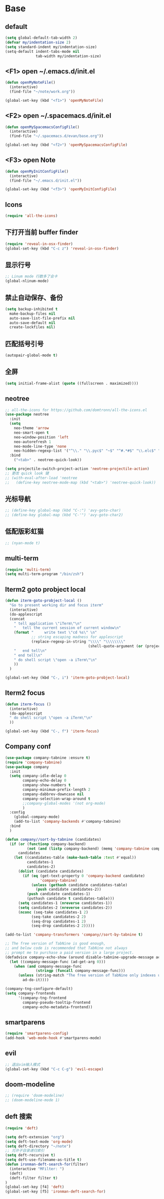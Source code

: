 * Base
** default
   #+BEGIN_SRC emacs-lisp
    (setq global-default-tab-width 2)
    (defvar my/indentation-size 2)
    (setq standard-indent my/indentation-size)
    (setq-default indent-tabs-mode nil
                  tab-width my/indentation-size)
   #+END_SRC
** <F1> open ~/.emacs.d/init.el
   #+BEGIN_SRC emacs-lisp
    (defun openMyNoteFile()
      (interactive)
      (find-file "~/note/work.org"))

    (global-set-key (kbd "<f1>") 'openMyNoteFile)
   #+END_SRC
** <F2> open ~/.spacemacs.d/init.el
   #+BEGIN_SRC emacs-lisp
    (defun openMySpacemacsConfigFile()
      (interactive)
      (find-file "~/.spacemacs.d/evan/base.org"))

    (global-set-key (kbd "<f2>") 'openMySpacemacsConfigFile)
   #+END_SRC
** <F3> open Note
   #+BEGIN_SRC emacs-lisp
    (defun openMyInitConfigFile()
      (interactive)
      (find-file "~/.emacs.d/init.el"))

    (global-set-key (kbd "<f3>") 'openMyInitConfigFile)
   #+END_SRC
** Icons
   #+BEGIN_SRC emacs-lisp
    (require 'all-the-icons)
   #+END_SRC
** 下打开当前 buffer finder
   #+BEGIN_SRC emacs-lisp
    (require 'reveal-in-osx-finder)
    (global-set-key (kbd "C-c z") 'reveal-in-osx-finder)
   #+END_SRC
** 显示行号
   #+BEGIN_SRC emacs-lisp
    ;; Linum mode 行数多了会卡
    (global-nlinum-mode)
   #+END_SRC
** 禁止自动保存、备份
   #+BEGIN_SRC emacs-lisp
    (setq backup-inhibited t
      make-backup-files nil
      auto-save-list-file-prefix nil
      auto-save-default nil
      create-lockfiles nil)
   #+END_SRC
** 匹配括号引号
   #+BEGIN_SRC emacs-lisp
    (autopair-global-mode t)
   #+END_SRC
** 全屏
   #+BEGIN_SRC emacs-lisp
    (setq initial-frame-alist (quote ((fullscreen . maximized))))
   #+END_SRC
** neotree
   #+BEGIN_SRC emacs-lisp
    ;; all-the-icons for https://github.com/domtronn/all-the-icons.el
    (use-package neotree
      :init
      (setq
        neo-theme 'arrow
        neo-smart-open t
        neo-window-position 'left
        neo-autorefresh 1
        neo-mode-line-type 'none
        neo-hidden-regexp-list '("^\\." "\\.pyc$" "~$" "^#.*#$" "\\.elc$" "node_modules"))
      :bind
        ("<tab>" . neotree-quick-look))

    (setq projectile-switch-project-action 'neotree-projectile-action)
    ;; 更改 quick look 键
    ;; (with-eval-after-load 'neotree
    ;;   (define-key neotree-mode-map (kbd "<tab>") 'neotree-quick-look))
   #+END_SRC
** 光标导航
   #+BEGIN_SRC emacs-lisp
    ;; (define-key global-map (kbd "C-:") 'avy-goto-char)
    ;; (define-key global-map (kbd "C-'") 'avy-goto-char2)
   #+END_SRC
** 低配版彩虹猫
   #+BEGIN_SRC emacs-lisp
    ;; (nyan-mode t)
   #+END_SRC
** multi-term
   #+BEGIN_SRC emacs-lisp
    (require 'multi-term)
    (setq multi-term-program "/bin/zsh")
   #+END_SRC
** Iterm2 goto probject local
   #+BEGIN_SRC emacs-lisp
    (defun iterm-goto-probject-local ()
      "Go to present working dir and focus iterm"
      (interactive)
      (do-applescript
      (concat
        " tell application \"iTerm\"\n"
        "   tell the current session of current window\n"
        (format "     write text \"cd %s\" \n"
                ;; string escaping madness for applescript
                (replace-regexp-in-string "\\\\" "\\\\\\\\"
                                          (shell-quote-argument (or (projectile-project-root default-directory)))))
        "   end tell\n"
        " end tell\n"
        " do shell script \"open -a iTerm\"\n"
        ))
      )

    (global-set-key (kbd "C-, i") 'iterm-goto-probject-local)
   #+END_SRC
** Iterm2 focus
   #+BEGIN_SRC emacs-lisp
    (defun iterm-focus ()
      (interactive)
      (do-applescript
      " do shell script \"open -a iTerm\"\n"
      ))

    (global-set-key (kbd "C-, f") 'iterm-focus)
   #+END_SRC
** Company conf
   #+BEGIN_SRC emacs-lisp
    (use-package company-tabnine :ensure t)
    (require 'company-tabnine)
    (use-package company
      :init
      (setq company-idle-delay 0
            company-echo-delay 0
            company-show-numbers t
            company-minimum-prefix-length 2
            company-dabbrev-downcase nil
            company-selection-wrap-around t
            ;;company-global-modes '(not org-mode)
            )
      :config
        (global-company-mode)
        (add-to-list 'company-backends #'company-tabnine)
      :bind
      )

    (defun company//sort-by-tabnine (candidates)
      (if (or (functionp company-backend)
              (not (and (listp company-backend) (memq 'company-tabnine company-backend))))
          candidates
        (let ((candidates-table (make-hash-table :test #'equal))
              candidates-1
              candidates-2)
          (dolist (candidate candidates)
            (if (eq (get-text-property 0 'company-backend candidate)
                    'company-tabnine)
                (unless (gethash candidate candidates-table)
                  (push candidate candidates-2))
              (push candidate candidates-1)
              (puthash candidate t candidates-table)))
          (setq candidates-1 (nreverse candidates-1))
          (setq candidates-2 (nreverse candidates-2))
          (nconc (seq-take candidates-1 2)
                (seq-take candidates-2 2)
                (seq-drop candidates-1 2)
                (seq-drop candidates-2 2)))))

    (add-to-list 'company-transformers 'company//sort-by-tabnine t)

    ;; The free version of TabNine is good enough,
    ;; and below code is recommended that TabNine not always
    ;; prompt me to purchase a paid version in a large project.
    (defadvice company-echo-show (around disable-tabnine-upgrade-message activate)
      (let ((company-message-func (ad-get-arg 0)))
        (when (and company-message-func
                  (stringp (funcall company-message-func)))
          (unless (string-match "The free version of TabNine only indexes up to" (funcall company-message-func))
            ad-do-it))))

    (company-tng-configure-default)
    (setq company-frontends
          '(company-tng-frontend
            company-pseudo-tooltip-frontend
            company-echo-metadata-frontend))
   #+END_SRC
** smartparens
   #+BEGIN_SRC emacs-lisp
    (require 'smartparens-config)
    (add-hook 'web-mode-hook #'smartparens-mode)
   #+END_SRC
** evil
   #+BEGIN_SRC emacs-lisp
    ;; 退出vim输入模式
    (global-set-key (kbd "C-c C-g") 'evil-escape)
   #+END_SRC
** doom-modeline
   #+BEGIN_SRC emacs-lisp
    ;; (require 'doom-modeline)
    ;; (doom-modeline-mode 1)
   #+END_SRC
** deft 搜索
   #+BEGIN_SRC emacs-lisp
    (require 'deft)

    (setq deft-extension "org")
    (setq deft-text-mode 'org-mode)
    (setq deft-directory "~/note")
    ;; 允许子目录递归索引
    (setq deft-recursive t)
    (setq deft-use-filename-as-title t)
    (defun ironman-deft-search-for(filter)
      (interactive "MFilter: ")
      (deft)
      (deft-filter filter t)
    )
    (global-set-key [f4] 'deft)
    (global-set-key [f5] 'ironman-deft-search-for)
   #+END_SRC

** org-roam
   #+BEGIN_SRC emacs-lisp
   #+END_SRC
** awd
   #+BEGIN_SRC emacs-lisp
    (use-package centaur-tabs
      :demand
      :config
      (centaur-tabs-mode t)
      :bind
      ("C-<" . centaur-tabs-backward)
      ("C->" . centaur-tabs-forward))
   #+END_SRC
* Git
** Walk through git revisions of a file
   #+BEGIN_SRC emacs-lisp
  (use-package git-timemachine
    :custom-face
    (git-timemachine-minibuffer-author-face ((t (:inherit success))))
    (git-timemachine-minibuffer-detail-face ((t (:inherit warning))))
    :bind (:map vc-prefix-map
          ("t" . git-timemachine)))
   #+END_SRC

** Pop up last commit information of current line
   #+BEGIN_SRC emacs-lisp
    (use-package git-messenger
      :bind (:map vc-prefix-map
            ("p" . git-messenger:popup-message)
            :map git-messenger-map
            ("o" . git-messenger:copy-message))
      :init (setq git-messenger:show-detail t
                  git-messenger:use-magit-popup t)
      :config
      (with-no-warnings
        (with-eval-after-load 'hydra
          (defhydra git-messenger-hydra (:color blue)
            ("s" git-messenger:popup-show "show")
            ("c" git-messenger:copy-commit-id "copy hash")
            ("m" git-messenger:copy-message "copy message")
            ("," (catch 'git-messenger-loop (git-messenger:show-parent)) "go parent")
            ("q" git-messenger:popup-close "quit")))

        (defun my-git-messenger:format-detail (vcs commit-id author message)
          (if (eq vcs 'git)
              (let ((date (git-messenger:commit-date commit-id))
                    (colon (propertize ":" 'face 'font-lock-comment-face)))
                (concat
                (format "%s%s %s \n%s%s %s\n%s  %s %s \n"
                        (propertize "Commit" 'face 'font-lock-keyword-face) colon
                        (propertize (substring commit-id 0 8) 'face 'font-lock-comment-face)
                        (propertize "Author" 'face 'font-lock-keyword-face) colon
                        (propertize author 'face 'font-lock-string-face)
                        (propertize "Date" 'face 'font-lock-keyword-face) colon
                        (propertize date 'face 'font-lock-string-face))
                (propertize (make-string 38 ?─) 'face 'font-lock-comment-face)
                message
                (propertize "\nPress q to quit" 'face '(:inherit (font-lock-comment-face italic)))))
            (git-messenger:format-detail vcs commit-id author message)))

        (defun my-git-messenger:popup-message ()
          "Popup message with `posframe', `pos-tip', `lv' or `message', and dispatch actions with `hydra'."
          (interactive)
          (let* ((vcs (git-messenger:find-vcs))
                (file (buffer-file-name (buffer-base-buffer)))
                (line (line-number-at-pos))
                (commit-info (git-messenger:commit-info-at-line vcs file line))
                (commit-id (car commit-info))
                (author (cdr commit-info))
                (msg (git-messenger:commit-message vcs commit-id))
                (popuped-message (if (git-messenger:show-detail-p commit-id)
                                      (my-git-messenger:format-detail vcs commit-id author msg)
                                    (cl-case vcs
                                      (git msg)
                                      (svn (if (string= commit-id "-")
                                              msg
                                            (git-messenger:svn-message msg)))
                                      (hg msg)))))
            (setq git-messenger:vcs vcs
                  git-messenger:last-message msg
                  git-messenger:last-commit-id commit-id)
            (run-hook-with-args 'git-messenger:before-popup-hook popuped-message)
            (git-messenger-hydra/body)
            (cond ((and (fboundp 'posframe-workable-p) (posframe-workable-p))
                  (let ((buffer-name "*git-messenger*"))
                    (posframe-show buffer-name
                                    :string popuped-message
                                    :left-fringe 8
                                    :right-fringe 8
                                    :internal-border-color (face-foreground 'default)
                                    :internal-border-width 1)
                    (unwind-protect
                        (push (read-event) unread-command-events)
                      (posframe-delete buffer-name))))
                  ((and (fboundp 'pos-tip-show) (display-graphic-p))
                  (pos-tip-show popuped-message))
                  ((fboundp 'lv-message)
                  (lv-message popuped-message)
                  (unwind-protect
                      (push (read-event) unread-command-events)
                    (lv-delete-window)))
                  (t (message "%s" popuped-message)))
            (run-hook-with-args 'git-messenger:after-popup-hook popuped-message)))
        (advice-add #'git-messenger:popup-close :override #'ignore)
        (advice-add #'git-messenger:popup-message :override #'my-git-messenger:popup-message)))
   #+END_SRC
* develop
** flycheck
   #+BEGIN_SRC emacs-lisp
    ;; (flycheck-select-checker 'javascript-eslint)
    (use-package flycheck
      :ensure t
      :init
      (global-flycheck-mode t)
      :custom
      (flycheck-check-syntax-automatically '(mode-enabled save))
      :config
      (flycheck-add-mode 'javascript-eslint 'web-mode))
   #+END_SRC
** Tide
   #+BEGIN_SRC emacs-lisp
     (defun setup-tide-mode ()
       (interactive)
       (tide-setup)
       (flycheck-mode)
       (eldoc-mode)
       (prettier-js-mode)
       ;; TODO 会卡顿
       ;; (flycheck-select-checker 'javascript-eslint)
       (tide-hl-identifier-mode)
       ;; (setq flycheck-check-syntax-automatically '(save mode-enabled))
       (add-to-list 'company-backends '(company-tide :with company-tabnine :separate)))

     (defun flycheck-javascript ()
       (interactive)
       (flycheck-add-mode 'javascript-eslint 'web-mode))

     ;; aligns annotation to the right hand side
     (setq company-tooltip-align-annotations t)

     (with-eval-after-load 'tide
       ;; evil模式下绑定 g d 跳转定义
       (evil-define-key '(normal) tide-mode-map (kbd "g d") 'tide-jump-to-definition))

     (setq tide-format-options '(:insertSpaceAfterFunctionKeywordForAnonymousFunctions t :placeOpenBraceOnNewLineForFunctions nil))

     (use-package tide :ensure t)
   #+END_SRC
** web-mode
   #+BEGIN_SRC emacs-lisp
    (use-package web-mode
      :mode
      ("\\.html\\'" "\\.tsx\\'" "\\.vue\\'" "\\.svelte\\'" "\\.twig\\'")
      :init
      (add-to-list 'magic-mode-alist '("import.*react" . web-mode))
      :custom
      (web-mode-block-padding my/indentation-size)
      (web-mode-style-padding my/indentation-size)
      (web-mode-script-padding my/indentation-size)
      (web-mode-attr-indent-offset my/indentation-size)
      (web-mode-attr-value-indent-offset my/indentation-size)
      (web-mode-enable-current-element-highlight t)
      (web-mode-content-types-alist '(("jsx" . "\\.[jt]?s[x]?\\'")
                                      ("vue" . "\\.vue\\'")))
      :config
      (set-face-background 'web-mode-current-element-highlight-face "#AF3A03")
      :hook
      (web-mode . emmet-mode))

      (add-hook 'web-mode-hook
        (lambda ()
          ;; `:separate`  使得不同 backend 分开排序
          (setup-tide-mode)
          (setq web-mode-code-indent-offset 2)
          (setq-local web-mode-enable-auto-quoting nil)))

      (add-hook 'web-mode-hook
        (lambda ()
          (pcase web-mode-content-type
            ("jsx" (progn
                    (setq-local emmet-expand-jsx-className? t)
                    (setq-local web-mode-enable-auto-quoting nil)
                    (setup-tide-mode)))
            ("vue" (setup-tide-mode))
            ("html" (prettier-js-mode)))))
   #+END_SRC

** TypeScript
   #+BEGIN_SRC emacs-lisp
    ;; (add-hook 'web-mode-hook
    ;;   (lambda ()
    ;;     (when (string-equal "tsx" (file-name-extension buffer-file-name))
    ;;       (setq-local emmet-expand-jsx-className? t)
    ;;       (flycheck-add-mode 'typescript-tslint 'web-mode)
    ;;       (flycheck-add-next-checker 'javascript-eslint 'jsx-tide 'append))

    ;;     (when (string-equal "ts" (file-name-extension buffer-file-name))
    ;;       (flycheck-add-mode 'typescript-tslint 'web-mode)
    ;;       (flycheck-add-next-checker 'javascript-eslint))

    ;;     (setup-tide-mode)
    ;;     ))

    (use-package typescript-mode
      :custom
      (typescript-indent-level my/indentation-size)
      :hook
      (typescript-mode . setup-tide-mode))
   #+END_SRC

** JavaScript
   #+BEGIN_SRC emacs-lisp
    (flycheck-add-next-checker 'javascript-eslint 'javascript-tide 'append)
    (add-hook 'web-mode-hook
      (lambda ()
        (when (equal web-mode-content-type "jsx")
          (setq-local emmet-expand-jsx-className? t)
          (flycheck-add-mode 'javascript-eslint 'web-mode)
          (flycheck-add-next-checker 'javascript-eslint 'jsx-tide 'append)
          (setup-tide-mode))
        ))

    (use-package js2-mode
      :mode "\\.js\\'"
      :custom
      (js2-basic-offset my/indentation-size)
      (js2-highlight-level 3)
      (js2-mode-show-parse-errors nil)
      (js2-mode-show-strict-warnings nil)
      :hook
      (js2-mode . setup-tide-mode))
   #+END_SRC

** vue
   #+BEGIN_SRC emacs-lisp
  (require 'vue-mode)
  (require 'lsp-mode)

  (defun vuejs-custom ()
    (lsp)
    (flycheck-mode t)
    (company-mode))

  (add-hook 'vue-mode-hook 'vuejs-custom)
   #+END_SRC
* doom-themes-dark
  #+BEGIN_SRC emacs-lisp
    ;; (require 'doom-themes)

    ;; (defgroup doom-dracula-alt-theme nil
    ;;   "Options for doom-themes"
    ;;   :group 'doom-themes)

    ;; (defcustom doom-dracula-alt-brighter-modeline nil
    ;;   "If non-nil, more vivid colors will be used to style the mode-line."
    ;;   :group 'doom-dracula-alt-theme
    ;;   :type 'boolean)

    ;; (defcustom doom-dracula-alt-brighter-comments nil
    ;;   "If non-nil, comments will be highlighted in more vivid colors."
    ;;   :group 'doom-dracula-alt-theme
    ;;   :type 'boolean)

    ;; (defcustom doom-dracula-alt-colorful-headers nil
    ;;   "If non-nil, headers in org-mode will be more colorful; which is truer to the
    ;; original Dracula Emacs theme."
    ;;   :group 'doom-dracula-alt-theme
    ;;   :type 'boolean)

    ;; (defcustom doom-dracula-alt-comment-bg doom-dracula-alt-brighter-comments
    ;;   "If non-nil, comments will have a subtle, darker background. Enhancing their
    ;; legibility."
    ;;   :group 'doom-dracula-alt-theme
    ;;   :type 'boolean)

    ;; (defcustom doom-dracula-alt-padded-modeline doom-themes-padded-modeline
    ;;   "If non-nil, adds a 4px padding to the mode-line. Can be an integer to
    ;; determine the exact padding."
    ;;   :group 'doom-dracula-alt-theme
    ;;   :type '(or integer boolean))

    ;; (def-doom-theme doom-dracula-alt
    ;;     "A dark theme inspired by Atom One Dark"

    ;;     ;; name        default   256       16
    ;;     ((bg         '("#282a36" nil       nil            ))
    ;;     (bg-alt     '("#1E2029" nil       nil            ))
    ;;     (base0      '("#1E2029" "#1E2029"   "black"        ))
    ;;     (base1      '("#282a36" "#282a36" "brightblack"  ))
    ;;     (base2      '("#373844" "#373844" "brightblack"  ))
    ;;     (base3      '("#44475a" "#44475a" "brightblack"  ))
    ;;     (base4      '("#565761" "#565761" "brightblack"  ))
    ;;     (base5      '("#6272a4" "#6272a4" "brightblack"  ))
    ;;     (base6      '("#b6b6b2" "#b6b6b2" "brightblack"  ))
    ;;     (base7      '("#ccccc7" "#ccccc7" "brightblack"  ))
    ;;     (base8      '("#f8f8f2" "#f8f8f2" "white"        ))
    ;;     (fg         '("#f8f8f2" "#f8f8f2" "white"        ))
    ;;     (fg-alt     '("#e2e2dc" "#e2e2dc" "brightwhite"  ))

    ;;     (grey       base4)
    ;;     (red        '("#ff5555" "#ff6655" "red"          ))
    ;;     (orange     '("#ffb86c" "#ffb86c" "brightred"    ))
    ;;     (green      '("#50fa7b" "#50fa7b" "green"        ))
    ;;     (teal       '("#0189cc" "#0189cc" "brightgreen"  ))
    ;;     (yellow     '("#f1fa8c" "#f1fa8c" "yellow"       ))
    ;;     (blue       '("#61bfff" "#61bfff" "brightblue"   ))
    ;;     (dark-blue  '("#0189cc" "#0189cc" "blue"         ))
    ;;     (magenta    '("#ff79c6" "#ff79c6" "magenta"      ))
    ;;     (violet     '("#bd93f9" "#bd93f9" "brightmagenta"))
    ;;     (cyan       '("#8be9fd" "#8be9fd" "brightcyan"   ))
    ;;     (dark-cyan  '("#8be9fd" "#8be9fd" "cyan"         ))

    ;;     ;; face categories -- required for all themes
    ;;     (highlight      violet)
    ;;     (vertical-bar   (doom-darken base1 0.1))
    ;;     (selection      dark-blue)
    ;;     (builtin        orange)
    ;;     (comments       (if doom-dracula-alt-brighter-comments dark-cyan base5))
    ;;     (doc-comments   (doom-lighten (if doom-dracula-alt-brighter-comments dark-cyan base5) 0.25))
    ;;     (constants      cyan)
    ;;     (functions      green)
    ;;     (keywords       magenta)
    ;;     (methods        teal)
    ;;     (operators      violet)
    ;;     (type           blue)
    ;;     (strings        yellow)
    ;;     (variables      base8)
    ;;     (numbers        red)
    ;;     (region         base3)
    ;;     (error          red)
    ;;     (warning        yellow)
    ;;     (success        green)
    ;;     (vc-modified    orange)
    ;;     (vc-added       green)
    ;;     (vc-deleted     red)

    ;;     ;; custom categories
    ;;     (level1 magenta)
    ;;     (level2 violet)
    ;;     (level3 (if doom-dracula-alt-colorful-headers green   (doom-lighten violet 0.35)))
    ;;     (level4 (if doom-dracula-alt-colorful-headers yellow  (doom-lighten magenta 0.35)))
    ;;     (level5 (if doom-dracula-alt-colorful-headers cyan    (doom-lighten violet 0.6)))
    ;;     (level6 (if doom-dracula-alt-colorful-headers orange  (doom-lighten magenta 0.6)))
    ;;     (level7 (if doom-dracula-alt-colorful-headers blue    (doom-lighten violet 0.85)))
    ;;     (level8 (if doom-dracula-alt-colorful-headers magenta (doom-lighten magenta 0.85)))
    ;;     (level9 (if doom-dracula-alt-colorful-headers violet  (doom-lighten violet 0.95)))

    ;;     (hidden     base1)
    ;;     (-modeline-bright doom-dracula-alt-brighter-modeline)
    ;;     (-modeline-pad
    ;;       (when doom-dracula-alt-padded-modeline
    ;;         (if (integerp doom-dracula-alt-padded-modeline) doom-dracula-alt-padded-modeline 4)))

    ;;     (modeline-fg     nil)
    ;;     (modeline-fg-alt base5)

    ;;     (modeline-bg

    ;;       (if -modeline-bright
    ;;           (doom-darken  magenta 0.675)
    ;;         (doom-darken bg 0.1))
    ;;       )
    ;;     (modeline-bg-l
    ;;       (if -modeline-bright
    ;;           (doom-darken magenta 0.6)
    ;;         `(,(doom-darken (car bg) 0.075) ,@(cdr base1))
    ;;         ))
    ;;     (modeline-bg-inactive   (doom-darken bg 0.1))
    ;;     (modeline-bg-inactive-l `(,(doom-darken (car bg) 0.075) ,@(cdr base1))))


    ;;     ;; --- extra faces ------------------------
    ;;     ((elscreen-tab-other-screen-face :background "#353a42" :foreground "#1e2022")

    ;;     ;; ((line-number &override) :foreground base4)
    ;;     ;; ((line-number-current-line &override) :foreground fg)
    ;;     ((line-number &override) :foreground base5 :distant-foreground nil)
    ;;     ((line-number-current-line &override) :foreground base7 :distant-foreground nil)

    ;;     (font-lock-comment-face
    ;;       :foreground comments
    ;;       :background (if doom-dracula-alt-comment-bg (doom-lighten bg 0.05)))
    ;;     (font-lock-doc-face
    ;;       :inherit 'font-lock-comment-face
    ;;       :foreground doc-comments)
    ;;     (solaire-hl-line-face :background base2)
    ;;     (doom-modeline-bar :background (if -modeline-bright modeline-bg highlight))
    ;;     (mode-line
    ;;       :background modeline-bg :foreground modeline-fg
    ;;       :box (if -modeline-pad `(:line-width ,-modeline-pad :color ,modeline-bg)))
    ;;     (mode-line-inactive
    ;;       :background modeline-bg-inactive :foreground modeline-fg-alt
    ;;       :box (if -modeline-pad `(:line-width ,-modeline-pad :color ,modeline-bg-inactive)))
    ;;     (mode-line-emphasis
    ;;       :foreground (if -modeline-bright base8 highlight))

    ;;     (solaire-mode-line-face
    ;;       :inherit 'mode-line
    ;;       :background modeline-bg-l
    ;;       :box (if -modeline-pad `(:line-width ,-modeline-pad :color ,modeline-bg-l)))
    ;;     (solaire-mode-line-inactive-face
    ;;       :inherit 'mode-line-inactive
    ;;       :background modeline-bg-inactive-l
    ;;       :box (if -modeline-pad `(:line-width ,-modeline-pad :color ,modeline-bg-inactive-l)))

    ;;     ;; --- major-mode faces -------------------
    ;;     ;; css-mode / scss-mode
    ;;     (css-proprietary-property :foreground orange)
    ;;     (css-property             :foreground green)
    ;;     (css-selector             :foreground blue)

    ;;     ;; markdown-mode
    ;;     (markdown-markup-face :foreground base5)
    ;;     (markdown-header-face :inherit 'bold :foreground red)
    ;;     (markdown-code-face :background (doom-lighten base3 0.05))

    ;;     ;; org-mode
    ;;     (org-level-1 :background nil :foreground level1 :height 1.2 :weight 'bold)
    ;;     (org-level-2 :foreground level2 :weight 'bold)
    ;;     (org-level-3 :inherit 'org-level-2 :foreground level3)
    ;;     (org-level-4 :inherit 'org-level-2 :foreground level4)
    ;;     (org-level-5 :inherit 'org-level-2 :foreground level5)
    ;;     (org-level-6 :inherit 'org-level-2 :foreground level6)
    ;;     (org-level-7 :inherit 'org-level-2 :foreground level7)
    ;;     (org-todo :foreground orange :bold 'inherit :background (doom-darken base1 0.02))
    ;;     (org-done :foreground green :strike-through nil :background base2 :bold t)
    ;;     (org-headline-done :foreground base4 :strike-through nil)
    ;;     ((org-tag &override) :foreground (doom-lighten orange 0.3))
    ;;     (org-agenda-date :foreground cyan)
    ;;     (org-agenda-dimmed-todo-face :foreground comments)
    ;;     (org-agenda-done :foreground base4)
    ;;     (org-agenda-structure :foreground violet)
    ;;     (org-block            :background nil :foreground violet)
    ;;     (org-block-begin-line :background nil :foreground comments)
    ;;     (org-code :foreground yellow)
    ;;     (org-column :background base1)
    ;;     (org-column-title :background base1 :bold t :underline t)
    ;;     (org-date :foreground cyan)
    ;;     (org-document-info :foreground blue)
    ;;     (org-document-info-keyword :foreground comments)
    ;;     (org-ellipsis :foreground comments)
    ;;     (org-footnote :foreground blue)
    ;;     (org-headline-base :foreground comments :strike-through t :bold nil)
    ;;     (org-link :foreground orange :underline t :weight 'bold)
    ;;     (org-priority :foreground cyan)
    ;;     (org-scheduled :foreground green)
    ;;     (org-scheduled-previously :foreground yellow)
    ;;     (org-scheduled-today :foreground orange)
    ;;     (org-sexp-date :foreground base4)
    ;;     (org-special-keyword :foreground yellow)
    ;;     (org-table :foreground violet)
    ;;     (org-upcoming-deadline :foreground yellow)
    ;;     (org-warning :foreground magenta)
    ;;     )
    ;;   )

  #+END_SRC
* doom-solarized-light
  #+BEGIN_SRC emacs-lisp
    (require 'doom-themes)

    (defgroup doom-solarized-light-theme nil
      "Options for doom-themes"
      :group 'doom-themes)

    (defcustom doom-solarized-light-brighter-modeline nil
      "If non-nil, more vivid colors will be used to style the mode-line."
      :group 'doom-solarized-light-theme
      :type 'boolean)

    (defcustom doom-solarized-light-brighter-comments nil
      "If non-nil, comments will be highlighted in more vivid colors."
      :group 'doom-solarized-light-theme
      :type 'boolean)

    (defcustom doom-solarized-light-comment-bg doom-solarized-light-brighter-comments
      "If non-nil, comments will have a subtle, darker background. Enhancing their
    legibility."
      :group 'doom-solarized-light-theme
      :type 'boolean)

    (defcustom doom-solarized-light-padded-modeline doom-themes-padded-modeline
      "If non-nil, adds a 4px padding to the mode-line. Can be an integer to
    determine the exact padding."
      :group 'doom-solarized-light-theme
      :type '(choice integer boolean))

    ;;
    (def-doom-theme doom-solarized-light
        "A light theme inspired by Solarized light"

        ;; name        default   256       16
        ((bg         '("#FDF6E3" nil       nil            ))
        (bg-alt     '("#FFFBEA" nil       nil            ))
        (base0      '("#FFFBF0" "black"   "black"        ))
        (base1      '("#FCF8ED" "#1e1e1e" "brightblack"  ))
        (base2      '("#FCF7E8" "#2e2e2e" "brightblack"  ))
        (base3      '("#F2E6CE" "#262626" "brightblack"  ))
        (base4      '("#E1DBCD" "#3f3f3f" "brightblack"  ))
        (base5      '("#D6D6D6" "#525252" "brightblack"  ))
        (base6      '("#96A7A9" "#6b6b6b" "brightblack"  ))
        (base7      '("#788484" "#979797" "brightblack"  ))
        (base8      '("#626C6C" "#dfdfdf" "white"        ))
        (fg         '("#556b72" "#2d2d2d" "white"        ))
        (fg-alt     '("#7B8787" "#bfbfbf" "brightwhite"  ))

        (grey       base4)
        (red        '("#dc322f" "#ff6655" "red"          ))
        (orange     '("#cb4b16" "#dd8844" "brightred"    ))
        (green      '("#859900" "#99bb66" "green"        ))
        (teal       '("#35a69c" "#33aa99" "brightgreen"  ))
        (yellow     '("#b58900" "#ECBE7B" "yellow"       ))
        (blue       '("#268bd2" "#51afef" "brightblue"   ))
        (dark-blue  '("#3F88AD" "#2257A0" "blue"         ))
        (magenta    '("#d33682" "#c678dd" "magenta"      ))
        (violet     '("#6c71c4" "#a9a1e1" "brightmagenta"))
        (cyan       '("#2aa198" "#46D9FF" "brightcyan"   ))
        (dark-cyan  '("#204052" "#5699AF" "cyan"         ))

        ;; face categories -- required for all themes
        (highlight      blue)
        (vertical-bar   base4)
        (selection      dark-blue)
        (builtin        magenta)
        (comments       (if doom-solarized-light-brighter-comments
                            (doom-lighten teal 0.25)
                          base6))
        (doc-comments   teal)
        (constants      violet)
        (functions      magenta)
        (keywords       green)
        (methods        cyan)
        (operators      blue)
        (type           yellow)
        (strings        cyan)
        (variables      blue)
        (numbers        violet)
        (region         `(,(doom-darken (car bg-alt) 0.1) ,@(doom-darken (cdr base0) 0.1)))
        (error          red)
        (warning        yellow)
        (success        green)
        (vc-modified    orange)
        (vc-added       green)
        (vc-deleted     red)

        ;; custom categories
        (hidden     `(,(car bg) "black" "black"))
        (-modeline-bright doom-solarized-light-brighter-modeline)
        (-modeline-pad
          (when doom-solarized-light-padded-modeline
            (if (integerp doom-solarized-light-padded-modeline) doom-solarized-light-padded-modeline 4)))

        (modeline-fg     nil)
        (modeline-fg-alt base6)

        (modeline-bg
          (if -modeline-bright
              (doom-lighten bg 0.7)
            (doom-lighten base3 0.2)))
        (modeline-bg-l
          (if -modeline-bright
              (doom-lighten bg 0.7)
            (doom-darken bg 0.05)))
        (modeline-bg-inactive   (doom-darken bg 0.02))
        (modeline-bg-inactive-l (doom-darken bg 0.025)))


        ;; --- extra faces ------------------------
        ((elscreen-tab-other-screen-face :background "#353a42" :foreground "#1e2022")

        (hl-line :background base3)

        ((line-number &override) :foreground base6)
        ((line-number-current-line &override) :foreground fg :background region :weight 'bold)

        (org-block :background (doom-blend yellow bg 0.04))
        (org-block-background :background (doom-blend yellow bg 0.04))
        (org-block-begin-line :background (doom-blend yellow bg 0.08))
        (org-block-end-line :background (doom-blend yellow bg 0.08))
        (lsp-ui-sideline-code-action :foreground blue)

        (font-lock-comment-face
          :slant 'italic
          :foreground comments
          :background (if doom-solarized-light-comment-bg (doom-blend teal base0 0.07)))
        ((font-lock-doc-face &override) :foreground doc-comments)
        ((font-lock-type-face &override) :slant 'italic)
        ((font-lock-builtin-face &override) :slant 'italic)
        ((font-lock-function-name-face &override) :foreground type)

        (font-lock-keyword-face
          :weight 'bold
          :foreground keywords)

        (font-lock-constant-face
          :weight 'bold
          :foreground constants)


        (doom-modeline-bar :background (if -modeline-bright modeline-bg highlight))

        (mode-line
          :background modeline-bg :foreground modeline-fg
          :box (if -modeline-pad `(:line-width ,-modeline-pad :color ,modeline-bg)))
        (mode-line-inactive
          :background modeline-bg-inactive :foreground modeline-fg-alt
          :box (if -modeline-pad `(:line-width ,-modeline-pad :color ,modeline-bg-inactive)))
        (mode-line-emphasis
          :foreground (if -modeline-bright base8 highlight))

        (solaire-mode-line-face
          :inherit 'mode-line
          :background modeline-bg-l
          :box (if -modeline-pad `(:line-width ,-modeline-pad :color ,modeline-bg-l)))
        (solaire-mode-line-inactive-face
          :inherit 'mode-line-inactive
          :background modeline-bg-inactive-l
          :box (if -modeline-pad `(:line-width ,-modeline-pad :color ,modeline-bg-inactive-l)))

        ;; --- major-mode faces -------------------
        ;; css-mode / scss-mode
        (css-proprietary-property :foreground orange)
        (css-property             :foreground green)
        (css-selector             :foreground blue)

        ;; markdown-mode
        (markdown-markup-face :foreground base5)
        (markdown-header-face :inherit 'bold :foreground red)
        ((markdown-code-face &override) :background (doom-lighten base3 0.05))

        ;; ivy-mode
        (ivy-current-match :background (doom-lighten yellow 0.65) :distant-foreground fg)
        (ivy-minibuffer-match-face-1 :foreground blue :background base3 :weight 'bold)
        (ivy-minibuffer-match-face-2 :foreground magenta :background base3 :weight 'bold)
        (ivy-minibuffer-match-face-3 :foreground green   :background base3 :weight 'bold)
        (ivy-minibuffer-match-face-4 :foreground yellow  :background base3 :weight 'bold)
        (ivy-minibuffer-match-highlight :foreground violet :weight 'bold)
        (swiper-match-face-1 :inherit 'ivy-minibuffer-match-face-1)
        (swiper-match-face-2 :inherit 'ivy-minibuffer-match-face-2)
        (swiper-match-face-3 :inherit 'ivy-minibuffer-match-face-3)
        (swiper-match-face-4 :inherit 'ivy-minibuffer-match-face-4)

        ;; posframe
        (ivy-posframe :background modeline-bg-l)
        ;; org-mode
        (org-hide :foreground hidden)
        (solaire-org-hide-face :foreground hidden)

        ;; helm
        (helm-selection :foreground base0 :weight 'bold :background blue)

        ;; company
        (company-tooltip-selection :background blue
                                    :foreground base3)

        ;; widget
        (widget-field :foreground fg :background base3)
        (widget-single-line-field :foreground fg :background base3)

        ;; latex
        (font-latex-sedate-face :foreground base6)

        )
      )
  #+END_SRC
* kaolin-themes
  #+BEGIN_SRC emacs-lisp
    (require 'kaolin-themes)

    (defgroup kaolin-valley-light nil
      "Kaolin valley light theme options."
      :group 'kaolin-themes)

    (defcustom kaolin-valley-light-alt-bg nil
      "Use white background color."
      :type 'boolean
      :group 'kaolin-valley-light)

    (define-kaolin-theme valley-light  "Light variant of kaolin-valley-dark theme."

      ;; Palette modification
      (
      ;; Colors
      (spring-green6 "#3e594e")
      (aquamarine4   "#518270")
      (orange0       "#d1832e")
      (orange3       "#F3AE6C")
      (cerulean4     "#47629E")
      (ultramarine1  "#744DF7")

      (azure1     "#0070CC")
      (teal0      "#0D7A75")
      (capri1     "#0F79BF")
      (harlequin1 "#417E2A")
      (harlequin3 "#4B8500")
      (crimson3   "#EE4970")
      (amber3     "#F3CB41")
      (harlequin2 "#2C820D")
      (erin2      "#18803A")
      (Lime2      "#5B7709")

      ;; Color vars
      ;; 背景色
      (bg0 "#FFFAE6")
      (bg1 (if kaolin-valley-light-alt-bg "#FFFAE6" "#FFFAE6"))
      (bg2 (if kaolin-valley-light-alt-bg white0 "#F3E7D3"))
      (bg3 (if kaolin-valley-light-alt-bg white1 "#F0DFCA"))
      (bg4 (if kaolin-valley-light-alt-bg white2 "#EBD7BE"))

      (pane orange9)

      ;; TODO
      ;; 普通代码字体颜色
      (fg1 "#48555E")
      (fg2 "#6b6560")
      (fg3 "#79716c")
      (fg4 "#867e78")

      (keyword     teal0)
      (builtin     erin2)

      (var         crimson0)
      (const       crimson0)
      (functions   capri1)
      (type        orange0)

      (comment     brown8)
      (comment-alt teal7)

      (str         ultramarine1)
      (str-alt     ultramarine4)
      (doc         str-alt)

      (prep        vermilion0)
      (num         vermilion0)
      (bool        num)
      (warning     orange0)
      (err         red3)

      (dim-buffer white0)
      (hl         azure1)
      (hl-line    (if kaolin-themes-hl-line-colored green9 bg3))
      (hl-indent  white4)
      (selection green9)
      (pulse bg4)

      (todo red3)
      (done erin2)

      (tooltip-fg fg3)
      (tooltip-hl-bg bg3)
      (tooltip-hl-fg hl)


        ;; TODO:
      (rb1 teal1)
      (rb2 aquamarine1)
      (rb3 violet4)
      (rb4 ultramarine4)
      (rb5 vermilion4)
      (rb6 brown3)
      (rb7 capri4)
      (rb8 magenta3)
      (rb9 yellow3)

      (diff-add spring-green3)
      (diff-mod vermilion3)
      (diff-rem red3)

        ;; Mode-line
      (line-fg           fg4)
      (line-color2       brown4)
      (line-bg1          bg2)
      (line-bg2          bg3)
      (line-border       (if kaolin-themes-modeline-border bg3 line-bg1))

      ;; Telephone-line
      (segment-active    gray2)
      (segment-inactive  gray2)

      (win-border    bg3)
      (line-num-fg   brown8)
      (line-num-hl   amber1)

      (cursor       gray3)

      (ivy1          gray9)
      (search1       cerise0)
      (search2       amber0)
      (search3       red3))

      (

      ;; TODO:
      (highlight-quoted-symbol  (:foreground builtin))

      ;; (org-level-1            (:foreground teal0 :bold bold :height 1.1))
      ;; (org-level-2            (:foreground violet4  :bold nil))

      ;; (org-level-4            (:foreground vermilion4 :bold nil))
      (org-code               (:foreground keyword))
      (org-verbatim           (:foreground orange2))
      (org-date               (:foreground erin2 :underline kaolin-themes-underline)))

      (when kaolin-themes-git-gutter-solid
        (custom-theme-set-faces
        'kaolin-valley-light
        `(git-gutter:added     ((t (:background ,diff-add :foreground ,diff-add))))
        `(git-gutter:modified  ((t (:background ,diff-mod :foreground ,diff-mod))))
        `(git-gutter:deleted   ((t (:background ,diff-rem :foreground ,diff-rem)))))))

  #+END_SRC
* Test
  #+BEGIN_SRC emacs-lisp
  #+END_SRC
